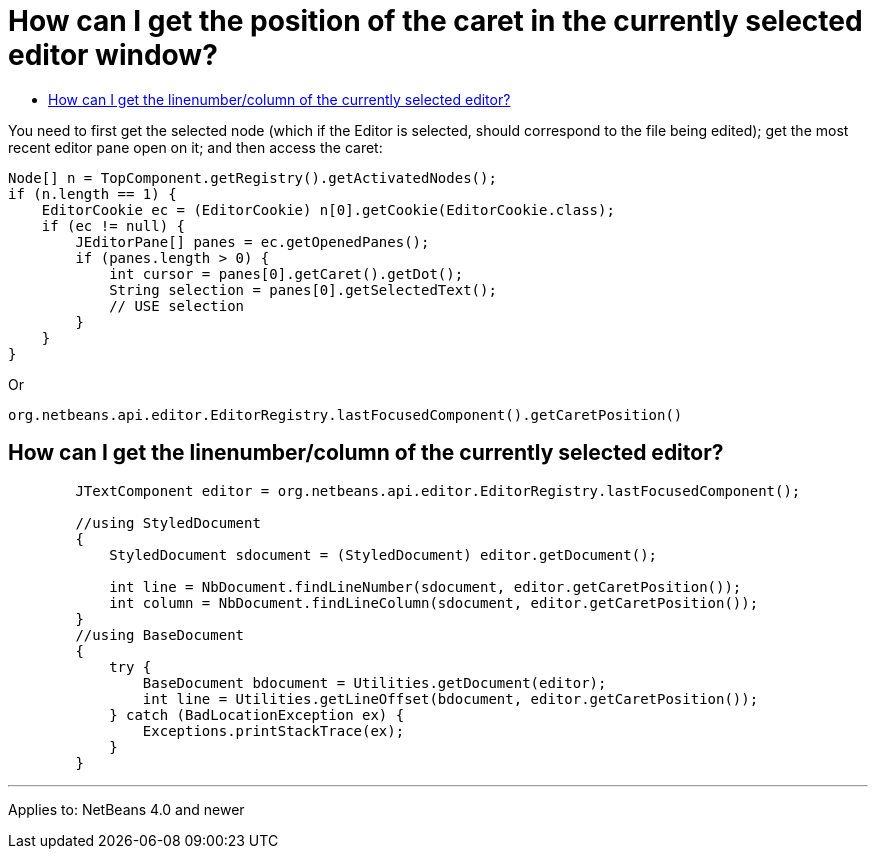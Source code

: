 // 
//     Licensed to the Apache Software Foundation (ASF) under one
//     or more contributor license agreements.  See the NOTICE file
//     distributed with this work for additional information
//     regarding copyright ownership.  The ASF licenses this file
//     to you under the Apache License, Version 2.0 (the
//     "License"); you may not use this file except in compliance
//     with the License.  You may obtain a copy of the License at
// 
//       http://www.apache.org/licenses/LICENSE-2.0
// 
//     Unless required by applicable law or agreed to in writing,
//     software distributed under the License is distributed on an
//     "AS IS" BASIS, WITHOUT WARRANTIES OR CONDITIONS OF ANY
//     KIND, either express or implied.  See the License for the
//     specific language governing permissions and limitations
//     under the License.
//

= How can I get the position of the caret in the currently selected editor window?
:page-layout: wikidev
:page-tags: wiki, devfaq, needsreview
:jbake-status: published
:keywords: Apache NetBeans wiki DevFaqFindCaretPositionInEditor
:description: Apache NetBeans wiki DevFaqFindCaretPositionInEditor
:toc: left
:toc-title:
:page-syntax: true
:page-wikidevsection: _editor_and_edited_files
:page-position: 4

You need to first get the selected node (which if the Editor is selected, should correspond to the file being edited); get the most recent editor pane open on it; and then access the caret:

[source,java]
----

Node[] n = TopComponent.getRegistry().getActivatedNodes();
if (n.length == 1) {
    EditorCookie ec = (EditorCookie) n[0].getCookie(EditorCookie.class);
    if (ec != null) {
        JEditorPane[] panes = ec.getOpenedPanes();
        if (panes.length > 0) {
            int cursor = panes[0].getCaret().getDot();
            String selection = panes[0].getSelectedText();
            // USE selection
        }
    }
}
----

Or

[source,java]
----

org.netbeans.api.editor.EditorRegistry.lastFocusedComponent().getCaretPosition()
----

== How can I get the linenumber/column of the currently selected editor?

[source,java]
----

        JTextComponent editor = org.netbeans.api.editor.EditorRegistry.lastFocusedComponent();

        //using StyledDocument
        {
            StyledDocument sdocument = (StyledDocument) editor.getDocument();

            int line = NbDocument.findLineNumber(sdocument, editor.getCaretPosition());
            int column = NbDocument.findLineColumn(sdocument, editor.getCaretPosition());
        }
        //using BaseDocument
        {
            try {
                BaseDocument bdocument = Utilities.getDocument(editor);
                int line = Utilities.getLineOffset(bdocument, editor.getCaretPosition());
            } catch (BadLocationException ex) {
                Exceptions.printStackTrace(ex);
            }
        }

----

---

Applies to: NetBeans 4.0 and newer
////
== Apache Migration Information

The content in this page was kindly donated by Oracle Corp. to the
Apache Software Foundation.

This page was exported from link:http://wiki.netbeans.org/DevFaqFindCaretPositionInEditor[http://wiki.netbeans.org/DevFaqFindCaretPositionInEditor] , 
that was last modified by NetBeans user Markiewb 
on 2016-03-05T13:25:27Z.


*NOTE:* This document was automatically converted to the AsciiDoc format on 2018-02-07, and needs to be reviewed.
////